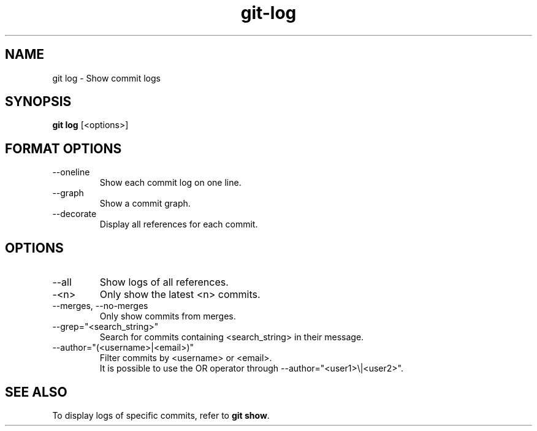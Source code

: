 .TH git-log "May 2024" "Version 1.0" "User Commands"
.SH NAME
git log \- Show commit logs
.SH SYNOPSIS
\fBgit log\fR [<options>]
.SH FORMAT OPTIONS
.TP
--oneline
Show each commit log on one line.
.TP
--graph
Show a commit graph.
.TP
--decorate
Display all references for each commit.
.SH OPTIONS
.TP
--all
Show logs of all references.
.TP
-<n>
Only show the latest <n> commits.
.TP
--merges, --no-merges
Only show commits from merges.
.TP
--grep="<search_string>"
Search for commits containing <search_string> in their message.
.TP
--author="(<username>|<email>)"
Filter commits by <username> or <email>.
.br
It is possible to use the OR operator through --author="<user1>\\|<user2>".
.SH SEE ALSO
To display logs of specific commits, refer to \fBgit show\fR.